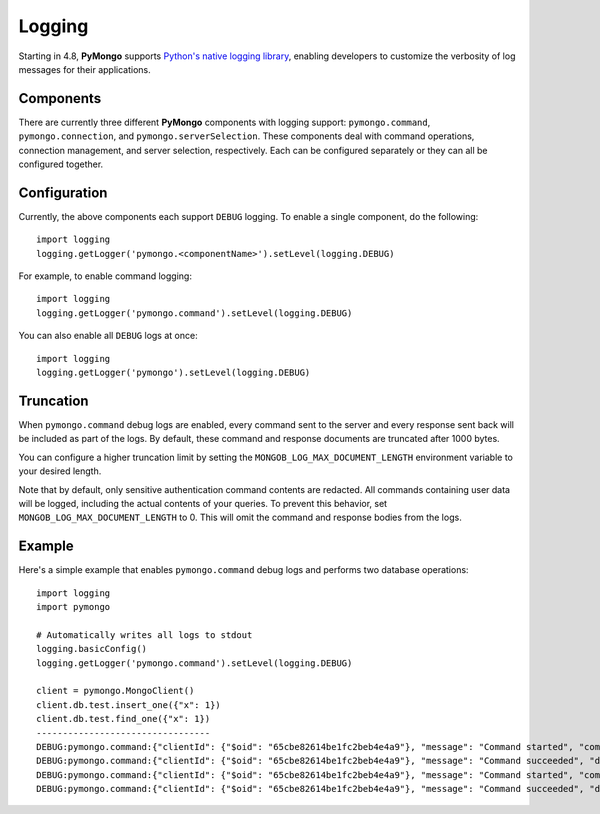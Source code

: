 Logging
========

Starting in 4.8, **PyMongo** supports `Python's native logging library <https://docs.python.org/3/howto/logging.html>`_,
enabling developers to customize the verbosity of log messages for their applications.

Components
-------------
There are currently three different **PyMongo** components with logging support: ``pymongo.command``, ``pymongo.connection``, and ``pymongo.serverSelection``.
These components deal with command operations, connection management, and server selection, respectively.
Each can be configured separately or they can all be configured together.

Configuration
-------------
Currently, the above components each support ``DEBUG`` logging. To enable a single component, do the following::

    import logging
    logging.getLogger('pymongo.<componentName>').setLevel(logging.DEBUG)



For example, to enable command logging::

    import logging
    logging.getLogger('pymongo.command').setLevel(logging.DEBUG)


You can also enable all ``DEBUG`` logs at once::

    import logging
    logging.getLogger('pymongo').setLevel(logging.DEBUG)


Truncation
-------------
When ``pymongo.command`` debug logs are enabled, every command sent to the server and every response sent back will be included as part of the logs.
By default, these command and response documents are truncated after 1000 bytes.

You can configure a higher truncation limit by setting the ``MONGOB_LOG_MAX_DOCUMENT_LENGTH`` environment variable to your desired length.

Note that by default, only sensitive authentication command contents are redacted.
All commands containing user data will be logged, including the actual contents of your queries.
To prevent this behavior, set ``MONGOB_LOG_MAX_DOCUMENT_LENGTH`` to 0. This will omit the command and response bodies from the logs.

Example
-------------
Here's a simple example that enables ``pymongo.command`` debug logs and performs two database operations::

    import logging
    import pymongo

    # Automatically writes all logs to stdout
    logging.basicConfig()
    logging.getLogger('pymongo.command').setLevel(logging.DEBUG)

    client = pymongo.MongoClient()
    client.db.test.insert_one({"x": 1})
    client.db.test.find_one({"x": 1})
    ---------------------------------
    DEBUG:pymongo.command:{"clientId": {"$oid": "65cbe82614be1fc2beb4e4a9"}, "message": "Command started", "command": "{\"insert\": \"test\", \"ordered\": true, \"lsid\": {\"id\": {\"$binary\": {\"base64\": \"GI7ubVhPSsWd7+OwHEFx6Q==\", \"subType\": \"04\"}}}, \"$db\": \"db\", \"documents\": [{\"x\": 1, \"_id\": {\"$oid\": \"65cbe82614be1fc2beb4e4aa\"}}]}", "commandName": "insert", "databaseName": "db", "requestId": 1144108930, "operationId": 1144108930, "driverConnectionId": 1, "serverConnectionId": 3554, "serverHost": "localhost", "serverPort": 27017}
    DEBUG:pymongo.command:{"clientId": {"$oid": "65cbe82614be1fc2beb4e4a9"}, "message": "Command succeeded", "durationMS": 0.515, "reply": "{\"n\": 1, \"ok\": 1.0}", "commandName": "insert", "databaseName": "db", "requestId": 1144108930, "operationId": 1144108930, "driverConnectionId": 1, "serverConnectionId": 3554, "serverHost": "localhost", "serverPort": 27017}
    DEBUG:pymongo.command:{"clientId": {"$oid": "65cbe82614be1fc2beb4e4a9"}, "message": "Command started", "command": "{\"find\": \"test\", \"filter\": {\"x\": 1}, \"limit\": 1, \"singleBatch\": true, \"lsid\": {\"id\": {\"$binary\": {\"base64\": \"GI7ubVhPSsWd7+OwHEFx6Q==\", \"subType\": \"04\"}}}, \"$db\": \"db\"}", "commandName": "find", "databaseName": "db", "requestId": 470211272, "operationId": 470211272, "driverConnectionId": 1, "serverConnectionId": 3554, "serverHost": "localhost", "serverPort": 27017}
    DEBUG:pymongo.command:{"clientId": {"$oid": "65cbe82614be1fc2beb4e4a9"}, "message": "Command succeeded", "durationMS": 0.621, "reply": "{\"cursor\": {\"firstBatch\": [{\"_id\": {\"$oid\": \"65cbdf391a957ed280001417\"}, \"x\": 1}], \"ns\": \"db.test\"}, \"ok\": 1.0}", "commandName": "find", "databaseName": "db", "requestId": 470211272, "operationId": 470211272, "driverConnectionId": 1, "serverConnectionId": 3554, "serverHost": "localhost", "serverPort": 27017}
